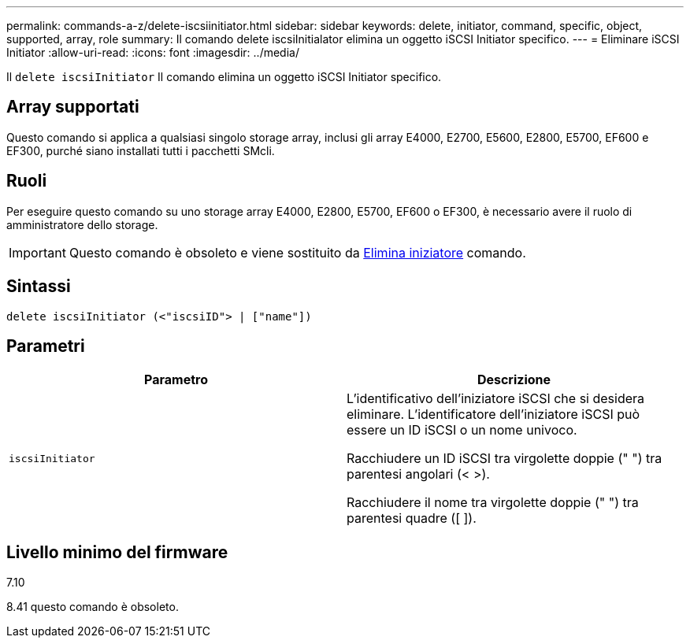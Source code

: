 ---
permalink: commands-a-z/delete-iscsiinitiator.html 
sidebar: sidebar 
keywords: delete, initiator, command, specific, object, supported, array, role 
summary: Il comando delete iscsiInitialator elimina un oggetto iSCSI Initiator specifico. 
---
= Eliminare iSCSI Initiator
:allow-uri-read: 
:icons: font
:imagesdir: ../media/


[role="lead"]
Il `delete iscsiInitiator` Il comando elimina un oggetto iSCSI Initiator specifico.



== Array supportati

Questo comando si applica a qualsiasi singolo storage array, inclusi gli array E4000, E2700, E5600, E2800, E5700, EF600 e EF300, purché siano installati tutti i pacchetti SMcli.



== Ruoli

Per eseguire questo comando su uno storage array E4000, E2800, E5700, EF600 o EF300, è necessario avere il ruolo di amministratore dello storage.

[IMPORTANT]
====
Questo comando è obsoleto e viene sostituito da xref:delete-initiator.adoc[Elimina iniziatore] comando.

====


== Sintassi

[source, cli]
----
delete iscsiInitiator (<"iscsiID"> | ["name"])
----


== Parametri

[cols="2*"]
|===
| Parametro | Descrizione 


 a| 
`iscsiInitiator`
 a| 
L'identificativo dell'iniziatore iSCSI che si desidera eliminare. L'identificatore dell'iniziatore iSCSI può essere un ID iSCSI o un nome univoco.

Racchiudere un ID iSCSI tra virgolette doppie (" ") tra parentesi angolari (< >).

Racchiudere il nome tra virgolette doppie (" ") tra parentesi quadre ([ ]).

|===


== Livello minimo del firmware

7.10

8.41 questo comando è obsoleto.
